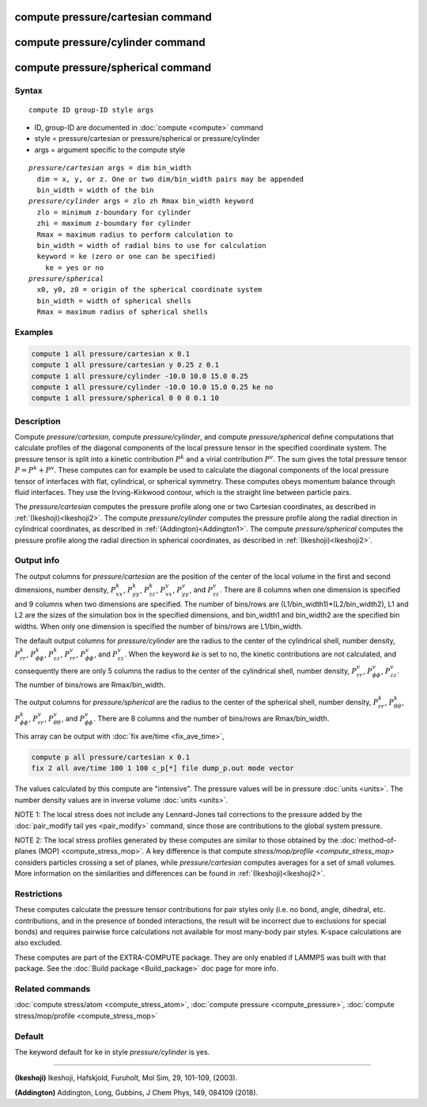 .. index:: compute pressure/cartesian
.. index:: compute pressure/cylinder
.. index:: compute pressure/spherical


compute pressure/cartesian command
==================================

compute pressure/cylinder command
=================================

compute pressure/spherical command
==================================

Syntax
""""""

.. parsed-literal::

   compute ID group-ID style args

* ID, group-ID are documented in :doc:`compute <compute>` command
* style = pressure/cartesian or pressure/spherical or pressure/cylinder
* args = argument specific to the compute style

.. parsed-literal::

  *pressure/cartesian* args = dim bin_width
    dim = x, y, or z. One or two dim/bin_width pairs may be appended
    bin_width = width of the bin
  *pressure/cylinder* args = zlo zh Rmax bin_width keyword
    zlo = minimum z-boundary for cylinder
    zhi = maximum z-boundary for cylinder
    Rmax = maximum radius to perform calculation to
    bin_width = width of radial bins to use for calculation
    keyword = ke (zero or one can be specified)
      ke = yes or no
  *pressure/spherical*
    x0, y0, z0 = origin of the spherical coordinate system
    bin_width = width of spherical shells
    Rmax = maximum radius of spherical shells

Examples
""""""""

.. code-block:: LAMMPS

   compute 1 all pressure/cartesian x 0.1
   compute 1 all pressure/cartesian y 0.25 z 0.1
   compute 1 all pressure/cylinder -10.0 10.0 15.0 0.25
   compute 1 all pressure/cylinder -10.0 10.0 15.0 0.25 ke no
   compute 1 all pressure/spherical 0 0 0 0.1 10

Description
"""""""""""

Compute *pressure/cartesian*, compute *pressure/cylinder*, and compute
*pressure/spherical* define computations that calculate profiles of the
diagonal components of the local pressure tensor in the specified
coordinate system. The pressure tensor is split into a kinetic
contribution :math:`P^k` and a virial contribution :math:`P^v`. The sum
gives the total pressure tensor :math:`P = P^k+P^v`. These computes can
for example be used to calculate the diagonal components of the local
pressure tensor of interfaces with flat, cylindrical, or spherical
symmetry. These computes obeys momentum balance through fluid
interfaces. They use the Irving-Kirkwood contour, which is the straight
line between particle pairs.

The *pressure/cartesian* computes the pressure profile along one or two
Cartesian coordinates, as described in :ref:`(Ikeshoji)<Ikeshoji2>`. The
compute *pressure/cylinder* computes the pressure profile along the
radial direction in cylindrical coordinates, as described in
:ref:`(Addington)<Addington1>`. The compute *pressure/spherical*
computes the pressure profile along the radial direction in spherical
coordinates, as described in :ref:`(Ikeshoji)<Ikeshoji2>`.


Output info
"""""""""""

The output columns for *pressure/cartesian* are the position of the
center of the local volume in the first and second dimensions, number
density, :math:`P^k_{xx}`, :math:`P^k_{yy}`, :math:`P^k_{zz}`,
:math:`P^v_{xx}`, :math:`P^v_{yy}`, and :math:`P^v_{zz}`. There are 8
columns when one dimension is specified and 9 columns when two
dimensions are specified. The number of bins/rows are
(L1/bin_width1)*(L2/bin_width2), L1 and L2 are the sizes of the
simulation box in the specified dimensions, and bin_width1 and
bin_width2 are the specified bin widths. When only one dimension is
specified the number of bins/rows are L1/bin_width.

The default output columns for *pressure/cylinder* are the radius to the
center of the cylindrical shell, number density, :math:`P^k_{rr}`,
:math:`P^k_{\phi\phi}`, :math:`P^k_{zz}`, :math:`P^v_{rr}`,
:math:`P^v_{\phi\phi}`, and :math:`P^v_{zz}`. When the keyword *ke* is
set to no, the kinetic contributions are not calculated, and
consequently there are only 5 columns the radius to the center of the
cylindrical shell, number density, :math:`P^v_{rr}`,
:math:`P^v_{\phi\phi}`, :math:`P^v_{zz}`. The number of bins/rows are
Rmax/bin_width.

The output columns for *pressure/spherical* are the radius to the center
of the spherical shell, number density, :math:`P^k_{rr}`,
:math:`P^k_{\theta\theta}`, :math:`P^k_{\phi\phi}`, :math:`P^v_{rr}`,
:math:`P^v_{\theta\theta}`, and :math:`P^v_{\phi\phi}`. There are 8
columns and the number of bins/rows are Rmax/bin_width.

This array can be output with :doc:`fix ave/time <fix_ave_time>`,

.. code-block:: LAMMPS

  compute p all pressure/cartesian x 0.1
  fix 2 all ave/time 100 1 100 c_p[*] file dump_p.out mode vector

The values calculated by this compute are "intensive".  The pressure
values will be in pressure :doc:`units <units>`. The number density
values are in inverse volume :doc:`units <units>`.

NOTE 1: The local stress does not include any Lennard-Jones tail
corrections to the pressure added by the :doc:`pair_modify tail yes <pair_modify>` command, since those are contributions to the global system pressure.

NOTE 2: The local stress profiles generated by these computes are
similar to those obtained by the
:doc:`method-of-planes (MOP) <compute_stress_mop>`.
A key difference
is that compute `stress/mop/profile <compute_stress_mop>`
considers particles crossing a set of planes, while
*pressure/cartesian* computes averages for a set of small volumes.
More information on the similarities and differences can be found in
:ref:`(Ikeshoji)<Ikeshoji2>`.

Restrictions
""""""""""""

These computes calculate the pressure tensor contributions for pair
styles only (i.e. no bond, angle, dihedral, etc. contributions, and in
the presence of bonded interactions, the result will be incorrect due to
exclusions for special bonds) and requires pairwise force calculations
not available for most many-body pair styles. K-space calculations are
also excluded.

These computes are part of the EXTRA-COMPUTE package.  They are only
enabled if LAMMPS was built with that package.  See the :doc:`Build
package <Build_package>` doc page for more info.

Related commands
""""""""""""""""

:doc:`compute stress/atom <compute_stress_atom>`, :doc:`compute pressure <compute_pressure>`, :doc:`compute stress/mop/profile <compute_stress_mop>`

Default
"""""""

The keyword default for ke in style *pressure/cylinder* is yes.

----------

.. _Ikeshoji2:

**(Ikeshoji)** Ikeshoji, Hafskjold, Furuholt, Mol Sim, 29, 101-109, (2003).

.. _Addington1:

**(Addington)** Addington, Long, Gubbins, J Chem Phys, 149, 084109 (2018).
